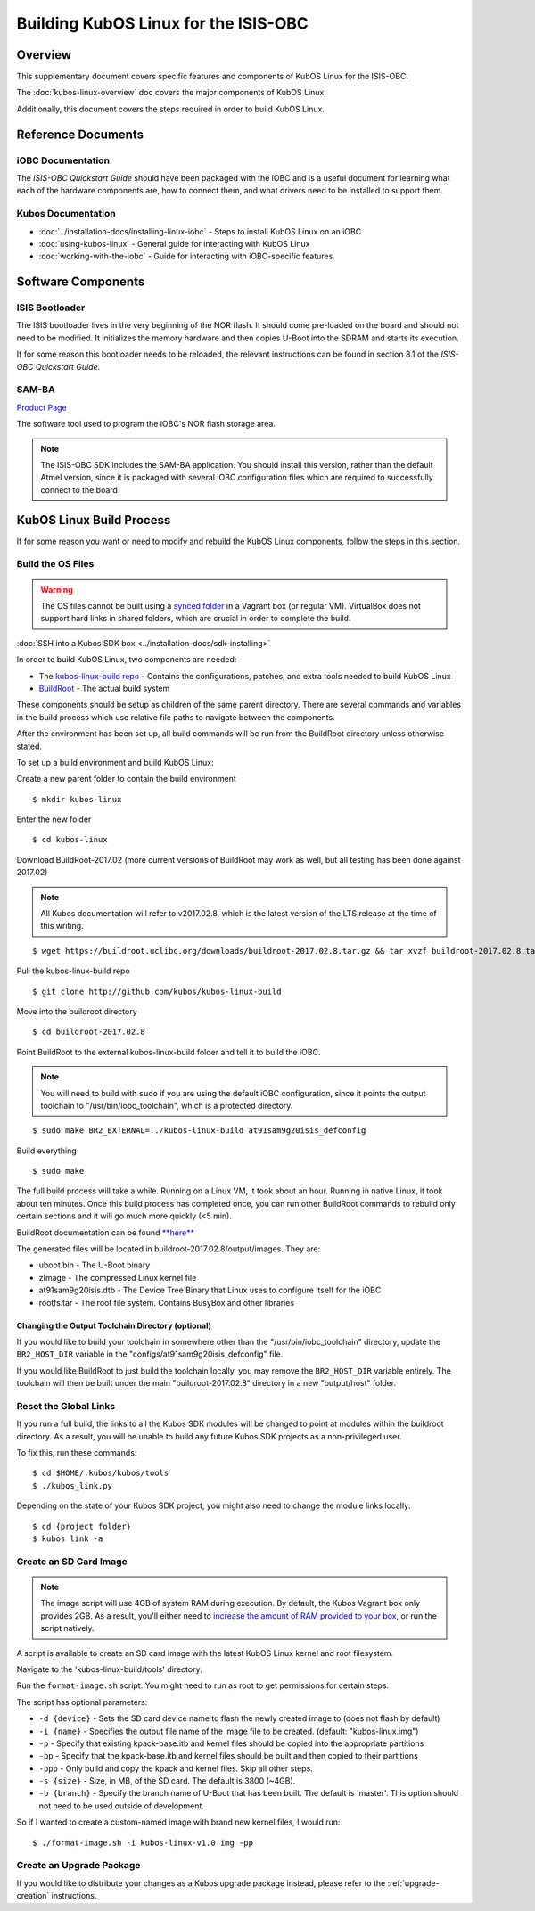 Building KubOS Linux for the ISIS-OBC
=====================================

Overview
--------

This supplementary document covers specific features and components of KubOS Linux for the ISIS-OBC.

The :doc:`kubos-linux-overview` doc covers the major components of KubOS Linux.

Additionally, this document covers the steps required in order to build KubOS Linux.

Reference Documents
-------------------

iOBC Documentation
~~~~~~~~~~~~~~~~~~

The :title:`ISIS-OBC Quickstart Guide` should have been packaged with the iOBC
and is a useful document for learning what each of the hardware
components are, how to connect them, and what drivers need to be
installed to support them.

Kubos Documentation
~~~~~~~~~~~~~~~~~~~

-  :doc:`../installation-docs/installing-linux-iobc` - Steps to install KubOS Linux on an iOBC
-  :doc:`using-kubos-linux` - General guide for interacting with KubOS Linux
-  :doc:`working-with-the-iobc` - Guide for interacting with iOBC-specific features

Software Components
-------------------

ISIS Bootloader
~~~~~~~~~~~~~~~

The ISIS bootloader lives in the very beginning of the NOR flash. It should come
pre-loaded on the board and should not need to be modified. It initializes the
memory hardware and then copies U-Boot into the SDRAM and starts its execution.

If for some reason this bootloader needs to be reloaded, the relevant
instructions can be found in section 8.1 of the *ISIS-OBC Quickstart Guide*.

SAM-BA
~~~~~~

`Product Page <http://www.atmel.com/tools/atmelsam-bain-systemprogrammer.aspx>`__

The software tool used to program the iOBC's NOR flash storage area.

.. note:: 

    The ISIS-OBC SDK includes the SAM-BA application. You should install this version,
    rather than the default Atmel version, since it is packaged with several iOBC configuration
    files which are required to successfully connect to the board.

KubOS Linux Build Process
-------------------------

If for some reason you want or need to modify and rebuild the KubOS Linux components, follow
the steps in this section.

.. _build-os:

Build the OS Files
~~~~~~~~~~~~~~~~~~

.. warning::

    The OS files cannot be built using a `synced folder <https://www.vagrantup.com/docs/synced-folders/>`__ in a Vagrant box (or regular VM).
    VirtualBox does not support hard links in shared folders, which are crucial in order to complete
    the build.
    
:doc:`SSH into a Kubos SDK box <../installation-docs/sdk-installing>`

In order to build KubOS Linux, two components are needed:

- The `kubos-linux-build repo <https://github.com/kubos/kubos-linux-build>`__ - Contains the configurations, patches, and extra tools needed to build KubOS Linux
- `BuildRoot <https://buildroot.org/>`__ - The actual build system

These components should be setup as children of the same parent directory. 
There are several commands and variables in the build process which use relative file paths to navigate between the components.

After the environment has been set up, all build commands will be run from the BuildRoot directory unless otherwise stated.

To set up a build environment and build KubOS Linux:

Create a new parent folder to contain the build environment

::

    $ mkdir kubos-linux

Enter the new folder

::

    $ cd kubos-linux

Download BuildRoot-2017.02 (more current versions of BuildRoot may work as well,
but all testing has been done against 2017.02)

.. note:: All Kubos documentation will refer to v2017.02.8, which is the latest version of the LTS release at the time of this writing.

::

    $ wget https://buildroot.uclibc.org/downloads/buildroot-2017.02.8.tar.gz && tar xvzf buildroot-2017.02.8.tar.gz && rm buildroot-2017.02.8.tar.gz

Pull the kubos-linux-build repo

::

    $ git clone http://github.com/kubos/kubos-linux-build

Move into the buildroot directory

::

    $ cd buildroot-2017.02.8

Point BuildRoot to the external kubos-linux-build folder and tell it to build
the iOBC.

.. note::

    You will need to build with ``sudo`` if you are using the default iOBC
    configuration, since it points the output toolchain to "/usr/bin/iobc_toolchain",
    which is a protected directory.

::

    $ sudo make BR2_EXTERNAL=../kubos-linux-build at91sam9g20isis_defconfig

Build everything

::

    $ sudo make

The full build process will take a while. Running on a Linux VM, it took about
an hour. Running in native Linux, it took about ten minutes. Once this build
process has completed once, you can run other BuildRoot commands to rebuild
only certain sections and it will go much more quickly (<5 min).

BuildRoot documentation can be found
`**here** <https://buildroot.org/docs.html>`__

The generated files will be located in buildroot-2017.02.8/output/images. They are:

-  uboot.bin - The U-Boot binary
-  zImage - The compressed Linux kernel file
-  at91sam9g20isis.dtb - The Device Tree Binary that Linux uses to configure itself
   for the iOBC
-  rootfs.tar - The root file system. Contains BusyBox and other libraries

Changing the Output Toolchain Directory (optional)
^^^^^^^^^^^^^^^^^^^^^^^^^^^^^^^^^^^^^^^^^^^^^^^^^^

If you would like to build your toolchain in somewhere other than the
"/usr/bin/iobc_toolchain" directory, update the ``BR2_HOST_DIR`` variable in the
"configs/at91sam9g20isis_defconfig" file.

If you would like BuildRoot to just build the toolchain locally, you may remove
the ``BR2_HOST_DIR`` variable entirely. The toolchain will then be built under the
main "buildroot-2017.02.8" directory in a new "output/host" folder.

Reset the Global Links
~~~~~~~~~~~~~~~~~~~~~~

If you run a full build, the links to all the Kubos SDK modules will be changed to
point at modules within the buildroot directory. As a result, you will be unable
to build any future Kubos SDK projects as a non-privileged user.

To fix this, run these commands:

::

    $ cd $HOME/.kubos/kubos/tools
    $ ./kubos_link.py
    
Depending on the state of your Kubos SDK project, you might also need to change the
module links locally:

::

    $ cd {project folder}
    $ kubos link -a

Create an SD Card Image
~~~~~~~~~~~~~~~~~~~~~~~

.. note::

    The image script will use 4GB of system RAM during execution. By default,
    the Kubos Vagrant box only provides 2GB. As a result, you'll either need to `increase
    the amount of RAM provided to your box 
    <https://askubuntu.com/questions/510134/how-to-increase-vm-hdd-and-ram-sizes>`__,
    or run the script natively.

A script is available to create an SD card image with the latest
KubOS Linux kernel and root filesystem.

Navigate to the 'kubos-linux-build/tools' directory.

Run the ``format-image.sh`` script. You might need to run as root to get
permissions for certain steps.

The script has optional parameters: 

- ``-d {device}`` - Sets the SD card device name to flash the newly created image to
  (does not flash by default)
- ``-i {name}`` - Specifies the output file name of the image file to be created.
  (default: "kubos-linux.img")
- ``-p`` - Specify that existing kpack-base.itb and kernel files should be
  copied into the appropriate partitions 
- ``-pp`` - Specify that the kpack-base.itb and kernel files should be built
  and then copied to their partitions 
- ``-ppp`` - Only build and copy the kpack and kernel files. Skip all other steps. 
- ``-s {size}`` - Size, in MB, of the SD card. The default is 3800 (~4GB). 
- ``-b {branch}`` - Specify the branch name of U-Boot that has been built. The
  default is 'master'. This option should not need to be used outside of
  development.

So if I wanted to create a custom-named image with brand new kernel files,
I would run:

::

    $ ./format-image.sh -i kubos-linux-v1.0.img -pp

Create an Upgrade Package
~~~~~~~~~~~~~~~~~~~~~~~~~

If you would like to distribute your changes as a Kubos upgrade package instead,
please refer to the :ref:`upgrade-creation` instructions.

